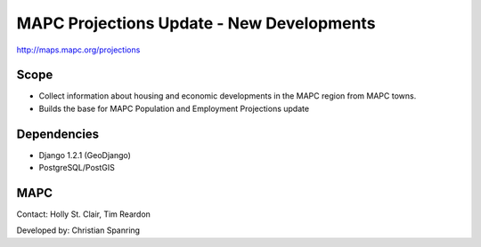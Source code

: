 =========
MAPC Projections Update - New Developments
=========

http://maps.mapc.org/projections

Scope
=====

* Collect information about housing and economic developments in the MAPC region from MAPC towns.
* Builds the base for MAPC Population and Employment Projections update

Dependencies
============

* Django 1.2.1 (GeoDjango)
* PostgreSQL/PostGIS

MAPC
====

Contact: Holly St. Clair, Tim Reardon

Developed by: Christian Spanring